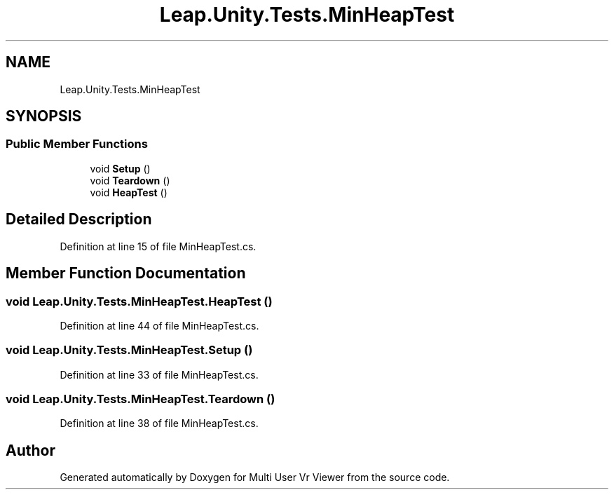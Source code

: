 .TH "Leap.Unity.Tests.MinHeapTest" 3 "Sat Jul 20 2019" "Version https://github.com/Saurabhbagh/Multi-User-VR-Viewer--10th-July/" "Multi User Vr Viewer" \" -*- nroff -*-
.ad l
.nh
.SH NAME
Leap.Unity.Tests.MinHeapTest
.SH SYNOPSIS
.br
.PP
.SS "Public Member Functions"

.in +1c
.ti -1c
.RI "void \fBSetup\fP ()"
.br
.ti -1c
.RI "void \fBTeardown\fP ()"
.br
.ti -1c
.RI "void \fBHeapTest\fP ()"
.br
.in -1c
.SH "Detailed Description"
.PP 
Definition at line 15 of file MinHeapTest\&.cs\&.
.SH "Member Function Documentation"
.PP 
.SS "void Leap\&.Unity\&.Tests\&.MinHeapTest\&.HeapTest ()"

.PP
Definition at line 44 of file MinHeapTest\&.cs\&.
.SS "void Leap\&.Unity\&.Tests\&.MinHeapTest\&.Setup ()"

.PP
Definition at line 33 of file MinHeapTest\&.cs\&.
.SS "void Leap\&.Unity\&.Tests\&.MinHeapTest\&.Teardown ()"

.PP
Definition at line 38 of file MinHeapTest\&.cs\&.

.SH "Author"
.PP 
Generated automatically by Doxygen for Multi User Vr Viewer from the source code\&.
